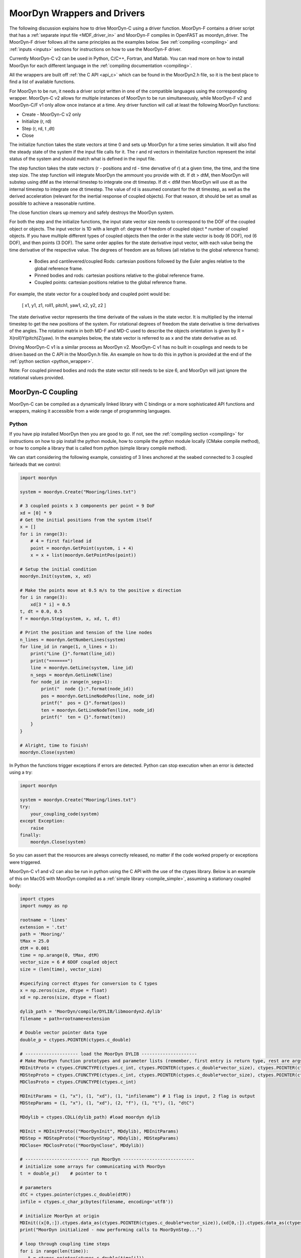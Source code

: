 MoorDyn Wrappers and Drivers
============================

.. _drivers:

The following discussion explains how to drive MoorDyn-C using a driver function. 
MoorDyn-F contains a driver script that has a :ref:`separate input file <MDF_driver_in>`
and MoorDyn-F compiles in OpenFAST as moordyn_driver. The MoorDyn-F driver follows all 
the same principles as the examples below. See :ref:`compiling <compiling>` and 
:ref:`inputs <inputs>` sections for instructions on how to use the MoorDyn-F driver. 

Currently MoorDyn-C v2 can be used in Python, C/C++, Fortran, and Matlab. You can
read more on how to install MoorDyn for each different language in
the :ref:`compiling documentation <compiling>`. 

All the wrappers are built off :ref:`the C API <api_c>` which can be found in the 
MoorDyn2.h file, so it is the best place to find a list of available functions.

For MoorDyn to be run, it needs a driver script written in one of the compatible 
languages using the corresponding wrapper. MoorDyn-C v2 allows for multiple instances of 
MoorDyn to be run simultaneously, while MoorDyn-F v2 and MoorDyn-C/F v1 only allow once 
instance at a time. Any driver function will call at least the following MoorDyn 
functions:

* Create - MoorDyn-C v2 only
* Initialize (r, rd)
* Step (r, rd, t ,dt)
* Close

The initialize function takes the state vectors at time 0 and sets up MoorDyn for a time 
series simulation. It will also find the steady state of the system if the input file calls for it.
The r and rd vectors in theinitalize function represent the inital status of the system and should 
match what is defined in the input file. 

The step function takes the state vectors (r - positions and rd - time dervative of r) at a given 
time, the time, and the time step size. The step function will integrate MoorDyn the ammount you 
provide with dt. If dt > dtM, then MoorDyn will substep using dtM as the internal timestep to 
integrate one dt timestep. If dt < dtM then MoorDyn will use dt as the internal timestep to 
integrate one dt timestep. The value of rd is assumed constant for the dt timestep, as well as the 
derived acceleration (relevant for the inertial response of coupled objects). For that reason, dt 
should be set as small as possible to achieve a reasonable runtime.

The close function clears up memory and safely destroys the MoorDyn system. 

For both the step and the initialize functions, the input state vector size needs 
to correspond to the DOF of the coupled object or objects. The input vector is 1D with a 
length of: degree of freedom of coupled object * number of coupled objects. If you have 
multiple different types of coupled objects then the order in the state vector is 
body (6 DOF), rod (6 DOF), and then points (3 DOF). The same order applies for the state 
derivative input vector, with each value being the time derivative of the respective value. 
The degrees of freedom are as follows (all relative to the global reference frame):

 - Bodies and cantilevered/coupled Rods: cartesian positions followed by the Euler angles 
   relative to the global reference frame. 
 - Pinned bodies and rods: cartesian positions relative to the global reference frame.
 - Coupled points: cartesian positions relative to the global reference frame.  

For example, the state vector for a coupled body and coupled point would be:

   [ x1, y1, z1, roll1, pitch1, yaw1, x2, y2, z2 ]

The state derivative vector represents the time derivate of the values in the state vector. It is multiplied by the 
internal timestep to get the new positions of the system. For rotational degrees of freedom the state derivative is
time derivatives of the angles. The rotation matrix in both MD-F and MD-C used to describe the 
objects orientation is given by R = X(roll)Y(pitch)Z(yaw). In the examples below, the state vector is referred to 
as x and the state derivative as xd.

Driving MoorDyn-C v1 is a similar process as MoorDyn v2. MoorDyn-C v1 has no built in 
couplings and needs to be driven based on the C API in the MoorDyn.h file. An example on 
how to do this in python is provided at the end of the 
:ref:`python section <python_wrapper>`. 

Note: For coupled pinned bodies and rods the state vector still needs to be size 6, and MoorDyn will just 
ignore the rotational values provided. 

MoorDyn-C Coupling
------------------

MoorDyn-C can be compiled as a dynamically linked library with C bindings or a more 
sophisticated API functions and wrappers, making it accessible from a wide range of 
programming languages.

Python
^^^^^^
.. _python_wrapper:

If you have pip installed MoorDyn then you are good to go. If not, see the 
:ref:`compiling section <compiling>` for instructions on how to pip install the python 
module, how to compile the python module locally (CMake compile method), or how to 
compile a library that is called from python (simple library compile method). 

We can start considering the following example, consisting of 3 lines
anchored at the seabed connected to 3 coupled fairleads that we 
control:

.. code-block:: python

    import moordyn

    system = moordyn.Create("Mooring/lines.txt")

    # 3 coupled points x 3 components per point = 9 DoF
    xd = [0] * 9
    # Get the initial positions from the system itself
    x = []
    for i in range(3):
        # 4 = first fairlead id
        point = moordyn.GetPoint(system, i + 4)
        x = x + list(moordyn.GetPointPos(point))

    # Setup the initial condition
    moordyn.Init(system, x, xd)

    # Make the points move at 0.5 m/s to the positive x direction
    for i in range(3):
        xd[3 * i] = 0.5
    t, dt = 0.0, 0.5
    f = moordyn.Step(system, x, xd, t, dt)

    # Print the position and tension of the line nodes
    n_lines = moordyn.GetNumberLines(system)
    for line_id in range(1, n_lines + 1):
        print("Line {}".format(line_id))
        print("=======")
        line = moordyn.GetLine(system, line_id)
        n_segs = moordyn.GetLineN(line)
        for node_id in range(n_segs+1):
            print("  node {}:".format(node_id))
            pos = moordyn.GetLineNodePos(line, node_id)
            printf("  pos = {}".format(pos))
            ten = moordyn.GetLineNodeTen(line, node_id)
            printf("  ten = {}".format(ten))
        }
    }

    # Alright, time to finish!
    moordyn.Close(system)

In Python the functions trigger exceptions if errors are detected. Python can stop 
execution when an error is detected using a try:

.. code-block:: python

    import moordyn

    system = moordyn.Create("Mooring/lines.txt")
    try:
        your_coupling_code(system)
    except Exception:
        raise
    finally:
        moordyn.Close(system)

So you can assert that the resources are always correctly released, no matter
if the code worked properly or exceptions were triggered. 

MoorDyn-C v1 and v2 can also be run in python using the C API with the use of the ctypes 
library. Below is an example of this on MacOS with MoorDyn compiled as a 
:ref:`simple library <compile_simple>`, assuming a stationary coupled body:

.. code-block:: python

   import ctypes
   import numpy as np

   rootname = 'lines'
   extension = '.txt'
   path = 'Mooring/'
   tMax = 25.0
   dtM = 0.001
   time = np.arange(0, tMax, dtM)
   vector_size = 6 # 6DOF coupled object
   size = (len(time), vector_size)

   #specifying correct dtypes for conversion to C types
   x = np.zeros(size, dtype = float)
   xd = np.zeros(size, dtype = float)

   dylib_path = 'MoorDyn/compile/DYLIB/libmoordyn2.dylib'
   filename = path+rootname+extension

   # Double vector pointer data type
   double_p = ctypes.POINTER(ctypes.c_double)

   # -------------------- load the MoorDyn DYLIB ---------------------
   # Make MoorDyn function prototypes and parameter lists (remember, first entry is return type, rest are args)
   MDInitProto = ctypes.CFUNCTYPE(ctypes.c_int, ctypes.POINTER(ctypes.c_double*vector_size), ctypes.POINTER(ctypes.c_double*vector_size), ctypes.c_char_p) #need to add filename option here, maybe this c_char works? #need to determine char size 
   MDStepProto = ctypes.CFUNCTYPE(ctypes.c_int, ctypes.POINTER(ctypes.c_double*vector_size), ctypes.POINTER(ctypes.c_double*vector_size), ctypes.POINTER(ctypes.c_double*vector_size), double_p, double_p)
   MDClosProto = ctypes.CFUNCTYPE(ctypes.c_int)

   MDInitParams = (1, "x"), (1, "xd"), (1, "infilename") # 1 flag is input, 2 flag is output
   MDStepParams = (1, "x"), (1, "xd"), (2, "f"), (1, "t"), (1, "dtC") 

   MDdylib = ctypes.CDLL(dylib_path) #load moordyn dylib

   MDInit = MDInitProto(("MoorDynInit", MDdylib), MDInitParams)
   MDStep = MDStepProto(("MoorDynStep", MDdylib), MDStepParams)
   MDClose= MDClosProto(("MoorDynClose", MDdylib))  
   
   # ------------------------ run MoorDyn ---------------------------
   # initialize some arrays for communicating with MoorDyn
   t  = double_p()    # pointer to t

   # parameters
   dtC = ctypes.pointer(ctypes.c_double(dtM))
   infile = ctypes.c_char_p(bytes(filename, encoding='utf8'))

   # initialize MoorDyn at origin
   MDInit((x[0,:]).ctypes.data_as(ctypes.POINTER(ctypes.c_double*vector_size)),(xd[0,:]).ctypes.data_as(ctypes.POINTER(ctypes.c_double*vector_size)),infile)
   print("MoorDyn initialized - now performing calls to MoorDynStep...")

   # loop through coupling time steps
   for i in range(len(time)):
      t = ctypes.pointer(ctypes.c_double(time[i]))
      MDStep((x[i,:]).ctypes.data_as(ctypes.POINTER(ctypes.c_double*vector_size)), (xd[i,:]).ctypes.data_as(ctypes.POINTER(ctypes.c_double*vector_size)), t, dtC)    
   print("Succesffuly simulated for {} seconds - now closing MoorDyn...".format(tMax))  

   # close MoorDyn simulation (clean up the internal memory, hopefully) when finished
   MDClose() 

Notes on the Python C API:

- The C API includes support for the v1 and v2 API. This example uses the v1 API 
  (MoorDyn.h in v1 and v2). A similar approach could be taken for the v2 API found in the 
  :ref:`C API section <api_c>` and also in the MoorDyn2.h file.
- The available functions can be found in the MoorDyn.h files.
	- These functions are declared in the following way:

  .. code-block:: python

   	 functionPROTO = ctypes.CFUNCTYPE(ctypes.c_int, <function inputs>)
	   functionParams = (1, "<input>"), (2, "<output>") # a tuple of tuples where each item in the function inputs list is given an input (1) or output (2) flag 
  	 function = functionPROTO(("<function name from C API>", MDdylib), functionParams)
   	
- Using this method does not call the create function because the v1 API does not allow 
  for simultaneous MoorDyn instances. 
- The initialize function is MDInit.   
- MoorDyn functions require C data types as inputs.

C/C++
^^^^^^

The easiest way to link MoorDyn to your C/C++ project is using CMake. The following
Is a code snippet where MoorDyn is included in a project with only a C source
code file named example.c:

.. code-block:: cmake

   CMake_minimum_required (VERSION 3.10)
   project (myproject)

   find_package (MoorDyn REQUIRED)

   add_executable (example example.c)
   target_link_libraries (example MoorDyn::moordyn)

CMake itself will take care of everything. In the example.c file you only
need to include the MoorDyn2.h header and start using the :ref:`C API <api_c>`,
as it is discussed in the :ref:`coupling documentation <coupling>`.

.. code-block:: c

   #include <moordyn/MoorDyn2.h>

   int main(int, char**)
   {
      MoorDyn system = MoorDyn_Create("Mooring/lines.txt");
      MoorDyn_Close(system);
   }

The same CMake code for C is equally valid for C++. In your C++
code you must remember to start by including the MoorDyn configuration header and then
the main header, i.e.

.. code-block:: cpp

   #include <moordyn/Config.h>
   #include <moordyn/MoorDyn2.hpp>

   int main(int, char**)
   {
      auto system = new moordyn::MoorDyn("Mooring/lines.txt");
      delete system;
   }

It is recommended to use CMake to link
MoorDyn into your project (see :ref:`"Compiling" <compiling>`), although it
is not strictly required. For instance, if you installed it in the default
folder in Linux, you just need to add the flag "-lmoording" while linking
(either with GCC or CLang).

Below you can find the equivalent example discussed above for the Moordyn python module,
this time developed in C:


.. code-block:: c

    #include <stdio.h>
    #include <stdlib.h>
    #include <string.h>
    #include <moordyn/MoorDyn2.h>

    int main(int, char**)
    {
        int err;
        MoorDyn system = MoorDyn_Create("Mooring/lines.txt");
        if (!system)
            return 1;

        // 3 coupled points x 3 components per point = 9 DoF
        double x[9], xd[9];
        memset(xd, 0.0, sizeof(double));
        // Get the initial positions from the system itself
        for (unsigned int i = 0; i < 3; i++) {
            // 4 = first fairlead id
            MoorDynPoint point = MoorDyn_GetPoint(system, i + 4);
            err = MoorDyn_GetPointPos(point, x + 3 * i);
            if (err != MOORDYN_SUCCESS) {
                MoorDyn_Close(system);
                return 1;
            }
        }

        // Setup the initial condition
        err = MoorDyn_Init(system, x, xd);
        if (err != MOORDYN_SUCCESS) {
            MoorDyn_Close(system);
            return 1;
        }

        // Make the points move at 0.5 m/s to the positive x direction
        for (unsigned int i = 0; i < 3; i++)
            xd[3 * i] = 0.5;
        double t = 0.0, dt = 0.5;
        double f[9];
        err = MoorDyn_Step(system, x, xd, f, &t, &dt);
        if (err != MOORDYN_SUCCESS) {
            MoorDyn_Close(system);
            return 1;
        }

        // Print the position and tension of the line nodes
        unsigned int n_lines;
        err = MoorDyn_GetNumberLines(system, &n_lines);
        if (err != MOORDYN_SUCCESS) {
            MoorDyn_Close(system);
            return 1;
        }
        for (unsigned int i = 0; i < n_lines; i++) {
            const unsigned int line_id = i + 1;
            printf("Line %u\n", line_id);
            printf("=======\n");
            MoorDynLine line = MoorDyn_GetLine(system, line_id);
            if (!line) {
                MoorDyn_Close(system);
                return 1;
            }
            unsigned int n_nodes;
            err = MoorDyn_GetLineNumberNodes(line, &n_nodes);
            if (err != MOORDYN_SUCCESS) {
                MoorDyn_Close(system);
                return 1;
            }
            for (unsigned int j = 0; j < n_nodes; j++) {
                printf("  node %u:\n", j);
                double pos[3], ten[3];
                err = MoorDyn_GetLineNodePos(line, j, pos);
                if (err != MOORDYN_SUCCESS) {
                    MoorDyn_Close(system);
                    return 1;
                }
                printf("  pos = [%g, %g, %g]\n", pos[0], pos[1], pos[2]);
                err = MoorDyn_GetLineNodeTen(line, j, ten);
                if (err != MOORDYN_SUCCESS) {
                    MoorDyn_Close(system);
                    return 1;
                }
                printf("  ten = [%g, %g, %g]\n", ten[0], ten[1], ten[2]);
            }
        }

        // Alright, time to finish!
        err = MoorDyn_Close(system);
        if (err != MOORDYN_SUCCESS)
            return 1;

        return 0;
    }

In the example above everything starts calling

.. doxygenfunction:: MoorDyn_Create

and checking that it returned a non-NULL system. A NULL system would mean that
there were an error building up the system. You can learn more about the
error in the information printed on the terminal.

In C requires explicit type names, while in C++ you can be more
abstract, i.e. you can do something like this:

.. code-block:: c

    auto system = MoorDyn_Create("Mooring/lines.txt");
    auto line = MoorDyn_GetLine(system, 1);

The next step is initializing the system, which computes the
static solution if the TmaxIC flag in the options section is greater than 0. This 
requires the position of the coupled fairleads.

.. doxygenfunction:: MoorDyn_GetPoint
.. doxygenfunction:: MoorDyn_GetPointPos

The :ref:`C API <api_c>` always returns either an
object or an error code:

.. doxygengroup:: moordyn_errors_c

Thus, you can always check that everything properly worked.

With the information of the initial positions of the fairlead, you can initialize MoorDyn:

.. doxygenfunction:: MoorDyn_Init

Afterwards you can run MoorDyn by calling:

.. doxygenfunction:: MoorDyn_Step

In this example, we are just calling it once. In a more complex application the
function will be called in a loop over a time series. In the API there are a number of 
functions that can return information at each timestep that can be implemented in more 
complex drivers. The full list of functions can be found in the 
:ref:`C API section <api_c>`.

It is important to close the MoorDyn system, so that the allocated resources are released:

.. doxygenfunction:: MoorDyn_Close

Fortran
^^^^^^^
This is not to be confused with MoorDyn-F, which relies on modules within the openFAST 
library. MoorDyn-F when compiled includes a driver function with its own driver input 
file. 

This coupling packages MoorDyn-C to be used in standalone Fortran projects. 
Linking the Fortran wrapper of MoorDyn-C is almost the same as linking the C
library. For instance, if you have a Fortran project consisting of a single
source code file, example.f90, then you can compile the driver with the
following CMake code:

.. code-block:: CMake

   CMake_minimum_required (VERSION 3.10)
   project (myproject)

   find_package (MoorDyn REQUIRED)

   add_executable (example example.f90)
   target_link_libraries (example MoorDyn::MoorDyn-F)

Please, note that now you are linking against MoorDyn::MoorDyn-F (not the same as 
the MoorDyn-F in OpenFAST). 

Here is the same example from above, displayed in Fortran:

.. code-block:: fortran

    program main
      use, intrinsic :: iso_fortran_env, only: real64
      use, intrinsic :: iso_c_binding, only: c_ptr, c_associated
      use moordyn

      character(len=28) :: infile
      real(real64), allocatable, target :: x(:)
      real(real64), allocatable, target :: xd(:)
      real(real64), allocatable, target :: f(:)
      real(real64), allocatable, target :: r(:)
      real(real64) :: t, dt
      integer :: err, n_dof, n_points, i_point, n_lines, i_line, n_nodes, i_node
      type(c_ptr) :: system, point, line

      infile = 'Mooring/lines.txt'

      system = MD_Create(infile)
      if ( .not.c_associated(system) ) then
        stop 1
      end if

      err = MD_NCoupledDOF( system, n_dof )
      if ( err /= MD_SUCESS ) then
        stop 1
      elseif ( n_dof /= 9 ) then
        print *,"3x3 = 9 DOFs were expected, not ", n_dof
      end if

      allocate ( x(0:8) )
      allocate ( xd(0:8) )
      allocate ( f(0:8) )
      allocate ( r(0:2) )
      xd = 0.0
      f = 0.0

      ! Get the positions from the points
      err = MD_GetNumberPoints( system, n_points )
      if ( err /= MD_SUCESS ) then
        stop 1
      elseif ( n_points /= 6 ) then
        print *,"6 points were expected, not ", n_points
      end if
      do i_point = 1, 3
        point = MD_GetPoint( system, i_point + 3 )
        if ( .not.c_associated(point) ) then
          stop 1
        end if
        err = MD_GetPointPos( point, r )
        if ( err /= MD_SUCESS ) then
          stop 1
        end if
        do j = 1, 3
          x(3 * i + j) = r(j)
        end do
      end do

      err = MD_Init(system, x, xd)
      if ( err /= MD_SUCESS ) then
        stop 1
      end if

      t = 0
      dt = 0.5
      err = MD_Step(system, x, xd, f, t, dt)
      if ( err /= MD_SUCESS ) then
        stop 1
      end if

      ! Print the position and tension of the line nodes
      err = MD_GetNumberLines(system, n_lines)
      if ( err /= MD_SUCESS ) then
        stop 1
      end if
      do i_line = 1, n_lines
        print *,"Line ", i_line
        print *, "======="
        line = MD_GetLine(system, i_line)
        err = MD_GetLineNumberNodes(line, n_nodes)
        do i_node = 0, n_nodes - 1
          print *,"  node ", i_node, ":"
          err = MD_GetLineNodePos(line, i_node, r)
          print *,"  pos = ", r
          err = MD_GetLineNodeTen(line, i_node, r)
          print *,"  ten = ", r
        end do
      end do

      err = MD_Close(system)
      if ( err /= MD_SUCESS ) then
        stop 1
      end if

      deallocate ( x )
      deallocate ( xd )
      deallocate ( f )
      deallocate ( r )

    end program main

It is very similar to the C code, although the functions have a different
prefix. All the objects (the simulator, the points, the
lines...) take the type type(c_ptr), from the iso_c_binding module. The rest of
the differences are just language syntax.

MATLAB
^^^^^^
To use this feature, insure you used the CMake compile method with the MATLAB install 
turned on. Using MoorDyn in MATLAB is similar to using it in Python. However, in
MATLAB you must manually add the folder where the wrapper files are located to the path. 
To achieve this, in MATLAB go to the HOME menu, section ENVIRONMENT, and click on 
"Set Path". In the window appearing click on "Add Folder...", and set the folder that 
contains the contents of MoorDyn/build/wrappers/matlab/, which by default is:

* C:\Program Files (x86)\MoorDyn\bin in Windows
* /usr/lib in Linux and MacOS

After that you are good to go!

Considering the same example above, the resulting Matlab code would look like
the following:

.. code-block:: matlab

    system = MoorDynM_Create('Mooring/lines.txt');

    %% 3 coupled points x 3 components per point = 9 DoF
    x = zeros(9,1);
    xd = zeros(9,1);
    %% Get the initial positions from the system itself
    for i=1:3
        %% 4 = first fairlead id
        point = MoorDynM_GetPoint(system, i + 3);
        x(1 + 3 * (i - 1):3 * i) = MoorDynM_GetPointPos(point);
    end

    %% Setup the initial condition
    MoorDynM_Init(system, x, xd);

    %% Make the points move at 0.5 m/s to the positive x direction
    for i=1:3
        xd(1 + 3 * (i - 1)) = 0.5;
    end
    t = 0.0;
    dt = 0.5;
    [t, f] = MoorDynM_Step(system, x, xd, t, dt);

    %% Print the position and tension of the line nodes
    n_lines = MoorDynM_GetNumberLines(system);
    for line_id=1:n_lines
        line_id
        line = MoorDynM_GetLine(system, line_id);
        n_nodes = MoorDynM_GetLineNumberNodes(line);
        for node_id=1:n_nodes
            node_id
            pos = MoorDynM_GetLineNodePos(line, node_id - 1);
            pos
            ten = MoorDynM_GetLineNodeTen(line, node_id - 1);
            ten
        end
    end

    %% Alright, time to finish!
    MoorDynM_Close(system);

It is fairly similar to Python. The functions do
not return error codes, only the queried information.
However, the functions do trigger exceptions that can be caught by Matlab.
That feature should be used so that MoorDynM_Close() is
called even if the execution fails.

Simulink
^^^^^^^^
MoorDyn can be used with Simulink (and SimMechanics) models. The challenge is in
supporting MoorDyn's loose-coupling approach where it expects to be called for
sequential time steps and never for correction steps that might repeat a time
step.
A pulse/time-triggering block can be used in Simulink to ensure MoorDyn is
called correctly. An example of this can be seen in WEC-Sim.


Established couplings
---------------------
.. _coupling:

MoorDyn-F with FAST.Farm
^^^^^^^^^^^^^^^^^^^^^^^^

In FAST.Farm, a new ability to use MoorDyn at the array level to simulate shared mooring 
systems has been developed. It is described in 
https://doi.org/10.1016/j.apenergy.2022.120513. An example of the full input file setup 
can be found at https://github.com/FloatingArrayDesign/FASTFarm_10Turbines_Shared.

General Organization
""""""""""""""""""""

The regular ability for each OpenFAST instance to have its own MoorDyn simulation is 
unchanged in FAST.Farm. This ability can be used for any non-shared mooring lines in all 
cases. To enable simulation of shared mooring lines, which are coupled with multiple 
turbines, an additional farm-level MoorDyn instance has been added. This MoorDyn instance 
is not associated with any turbine but instead is called at a higher level by FAST.Farm. 
Attachments to different turbines within this farm-level MoorDyn instance are handled by 
specifying "TurbineN" as the type for any connections that are attached to a turbine, 
where "N" is the specific turbine number as listed in the FAST.Farm input file.


MoorDyn Input File
""""""""""""""""""

The following input file excerpt shows how connections can be specified as attached to 
specific turbines (turbines 3 and 4 in this example). When a connection has "TurbineN" 
as its type, it acts similarly to a "Vessel" type, where the X/Y/Z inputs specify the 
relative location of the fairlead on the platform. In the farm-level MoorDyn input file, 
"Vessel" connection types cannot be used because it is ambiguous which turbine they 
attach to.

.. code-block:: none
 :emphasize-lines: 5,6,12
 
 ----------------------- POINTS ----------------------------------------------
 ID  Attachment     X       Y         Z        Mass    Volume     CdA   Ca
 (-)       (-)        (m)     (m)       (m)      (kg)     (m^3)   (m^2)  (-)
 1         Turbine3   10.0     0      -10.00      0        0        0     0
 3         Turbine4  -10.0     0      -10.00      0        0        0     0
 2         Fixed     267.0    80      -70.00      0        0        0     0
 -------------------------- LINES --------------------------------------------
 ID    LineType      AttachA  AttachB  UnstrLen  NumSegs  LineOutputs

 (-)      (-)        (-)       (-) 	(m)    (-)   (-)
 1     sharedchain    1         2    300.0     20     p
 2     anchorchain    1         3    300.0     20     p

 
In this example, Line 1 is a shared mooring line and Line 2 is an anchored mooring line 
that has a fairlead connection in common with the shared line. Individual mooring systems 
can be modeled in the farm-level MoorDyn instance as well.



FAST.Farm Input File
""""""""""""""""""""

In the branch of FAST.Farm the supports shared mooring capabilities, several additional 
lines have been added to the FAST.Farm primary input file. These are highlighted in the 
example input file excerpt below


.. code-block:: none
 :emphasize-lines: 9,10,13,14,15
 
 FAST.Farm v1.10.* INPUT FILE
 Sample FAST.Farm input file
 --- SIMULATION CONTROL ---
 False              Echo               Echo input data to <RootName>.ech? (flag)
 FATAL              AbortLevel         Error level when simulation should abort (string) {"WARNING", "SEVERE", "FATAL"}
 2000.0             TMax               Total run time (s) [>=0.0]
 False              UseSC              Use a super controller? (flag)
 1                  Mod_AmbWind        Ambient wind model (-) (switch) {1: high-fidelity precursor in VTK format, 2: one InflowWind module, 3: multiple instances of InflowWind module}
 2                  Mod_WaveField      Wave field handling (-) (switch) {1: use individual HydroDyn inputs without adjustment, 2: adjust wave phases based on turbine offsets from farm origin}
 3                  Mod_SharedMooring  Shared mooring system model (-) (switch) {0: None, 3: MoorDyn}
 --- SUPER CONTROLLER --- [used only for UseSC=True]
 "SC_DLL.dll"       SC_FileName        Name/location of the dynamic library {.dll [Windows] or .so [Linux]} containing the Super Controller algorithms (quoated string)
 --- SHARED MOORING SYSTEM --- [used only for Mod_SharedMooring > 0]
 "FarmMoorDyn.dat"  FarmMoorDyn-File    Name of file containing shared mooring system input parameters (quoted string) [used only when Mod_SharedMooring > 0]
 0.01               DT_Mooring         Time step for farm-level mooring coupling with each turbine (s) [used only when Mod_SharedMooring > 0]
 --- AMBIENT WIND: PRECURSOR IN VTK FORMAT --- [used only for Mod_AmbWind=1]
 2.0                DT_Low-VTK         Time step for low -resolution wind data input files  ; will be used as the global FAST.Farm time step (s) [>0.0]
 0.3333333          DT_High-VTK        Time step for high-resolution wind data input files   (s) [>0.0]
 "Y:\Wind\Public\Projects\Projects F\FAST.Farm\AmbWind\steady"          WindFilePath       Path name to VTK wind data files from precursor (string)
 False              ChkWndFiles        Check all the ambient wind files for data consistency? (flag)
 --- AMBIENT WIND: INFLOWWIND MODULE --- [used only for Mod_AmbWind=2 or 3]
 2.0                DT_Low             Time step for low -resolution wind data interpolation; will be used as the global FAST.Farm time step (s) [>0.0]
   
Model Stability and Segment Damping
"""""""""""""""""""""""""""""""""""

Two of the trickier input parameters are the internal damping (BA) for each line type, 
and the mooring simulation time step (dtM). Both relate to the discretization of the 
lines. The highest axial vibration mode of the lumped-mass cable representation would be 
when adjacent nodes oscillate out of phase with each other, as depicted below.
 
In this mode, the midpoint of each segment would not move.  The motion of each node can 
then be characterized by mass-spring-damper values of

.. math::

  m=w L/N \; c=4NBA/L \; k=4NEA/L.

The natural frequency of this mode is then

.. math::

  \omega_n=\sqrt{k/m}=2/l \sqrt{EA/w}=2N/L \sqrt{EA/w}

and the damping ratio, ζ, is related to the internal damping coefficient, BA, by

.. math::

  \zeta =c/c_{crit} = B/l \sqrt{A/Ew} = NBA/L \sqrt{(1/EAw}  \;\;  BA=\zeta \frac{L}{N}\sqrt{EAw}.

The line dynamics frequencies of interest should be lower than ω_n in order to be 
resolved by the model. Accordingly, line dynamics at ω_n, which are likely to be 
dominated by the artificial resonance created by the discretization, can be damped out 
without necessarily impacting the line dynamics of interest. This is advisable because 
the resonances at ω_n can have a large impact on the results. To damp out the segment 
vibrations, a damping ratio approaching the critical value (ζ=1) is recommended. Care 
should be taken to ensure that the line dynamics of interest are not affected.

To simplify things, a desired line segment damping ratio can be specified in the input 
file.  This is done by entering the negative of the desired damping ratio in the BA/-zeta 
field of the Line Types section. A negative value here signals MoorDyn to interpret it as 
a desired damping ratio and then calculate the damping coefficient (BA) for each mooring 
line that will give every line segment that damping ratio (accounting for possible 
differences in segment length between lines).  

Note that the damping ratio is with respect to the critical damping of each segment along 
a mooring line, not with respect to the line as a whole or the floating platform as a 
whole.  It is just a way of letting MoorDyn calculate the damping coefficient 
automatically from the perspective of damping non-physical segment resonances. If the 
model is set up right, this damping can have a negligible contribution to the overall 
damping provided by the moorings on the floating platform.  However, if the damping 
contribution of the mooring lines on the floating platform is supposed to be significant, 
it is best to (1) set the BA value directly to ensure that the expected damping is 
provided and then (2) adjust the number of segments per line to whatever provides 
adequate numerical stability.

FAST/OpenFAST
^^^^^^^^^^^^^

MoorDyn-F, is a core module within OpenFAST and
is available in
`OpenFAST releases <https://github.com/openfast/openfast/releases>`_.
Originally, it was coupled to a modified form of FAST v7. 

WEC-Sim
^^^^^^^

WEC-Sim is coupled with MoorDyn-C v2 as of Spring 2024 with `WEC-Sim PR #1212 <https://github.com/WEC-Sim/WEC-Sim/pull/1212>`_. 
The original coupling was with MoorDyn v1 and the the publication can be found in the 
:ref:`theory section <theory>`. The WEC-Sim source code can be found `here <https://github.com/WEC-Sim/WEC-Sim>`_.

DualSPHysics
^^^^^^^^^^^^

After developing a coupling with MoorDyn, the DualSPHysics team has forked it in
a seperate version called MoorDyn+, specifically dedicated to the coupling with
DualSPHysics.

